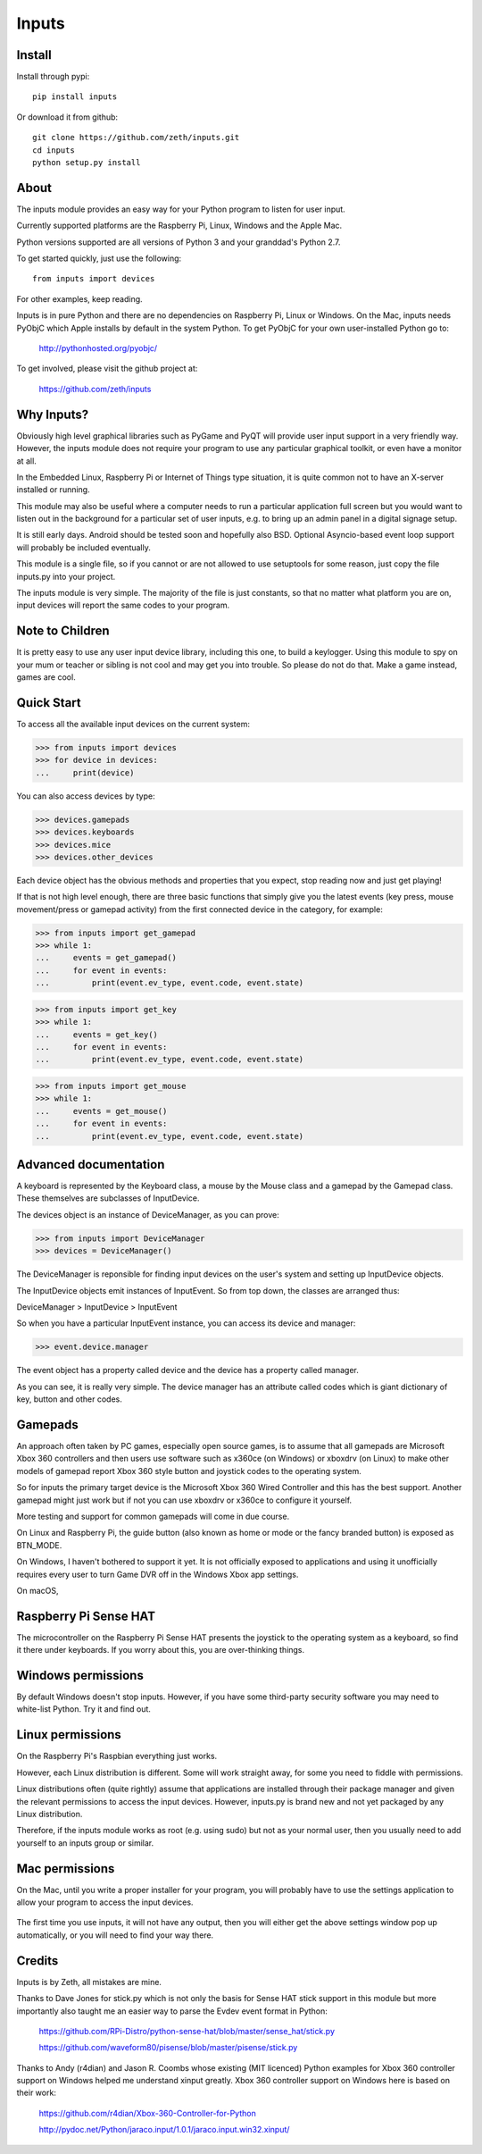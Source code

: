 Inputs
======

    .. image:: https://raw.githubusercontent.com/zeth/inputs/master/devices.png

Install
-------

Install through pypi::

    pip install inputs

Or download it from github::

    git clone https://github.com/zeth/inputs.git
    cd inputs
    python setup.py install

About
-----

The inputs module provides an easy way for your Python program to
listen for user input.

Currently supported platforms are the Raspberry Pi, Linux, Windows and
the Apple Mac.

Python versions supported are all versions of Python 3 and your
granddad's Python 2.7.

To get started quickly, just use the following::

    from inputs import devices

For other examples, keep reading.

Inputs is in pure Python and there are no dependencies on Raspberry
Pi, Linux or Windows. On the Mac, inputs needs PyObjC which Apple
installs by default in the system Python. To get PyObjC for your own
user-installed Python go to:

    http://pythonhosted.org/pyobjc/

To get involved, please visit the github project at:

    https://github.com/zeth/inputs


Why Inputs?
-----------

Obviously high level graphical libraries such as PyGame and PyQT will
provide user input support in a very friendly way. However, the inputs
module does not require your program to use any particular graphical
toolkit, or even have a monitor at all.

In the Embedded Linux, Raspberry Pi or Internet of Things type
situation, it is quite common not to have an X-server installed or
running.

This module may also be useful where a computer needs to run a
particular application full screen but you would want to listen out in
the background for a particular set of user inputs, e.g. to bring up
an admin panel in a digital signage setup.

It is still early days. Android should be tested soon and hopefully
also BSD. Optional Asyncio-based event loop support will probably be
included eventually.

This module is a single file, so if you cannot or are not allowed to
use setuptools for some reason, just copy the file inputs.py into your
project.

The inputs module is very simple. The majority of the file is just
constants, so that no matter what platform you are on, input devices
will report the same codes to your program.

Note to Children
----------------

It is pretty easy to use any user input device library, including this
one, to build a keylogger. Using this module to spy on your mum or
teacher or sibling is not cool and may get you into trouble. So please
do not do that. Make a game instead, games are cool.

Quick Start
-----------

To access all the available input devices on the current system:

>>> from inputs import devices
>>> for device in devices:
...     print(device)

You can also access devices by type:

>>> devices.gamepads
>>> devices.keyboards
>>> devices.mice
>>> devices.other_devices

Each device object has the obvious methods and properties that you
expect, stop reading now and just get playing!

If that is not high level enough, there are three basic functions that
simply give you the latest events (key press, mouse movement/press or
gamepad activity) from the first connected device in the category, for
example:

>>> from inputs import get_gamepad
>>> while 1:
...     events = get_gamepad()
...     for event in events:
...         print(event.ev_type, event.code, event.state)

>>> from inputs import get_key
>>> while 1:
...     events = get_key()
...     for event in events:
...         print(event.ev_type, event.code, event.state)

>>> from inputs import get_mouse
>>> while 1:
...     events = get_mouse()
...     for event in events:
...         print(event.ev_type, event.code, event.state)

Advanced documentation
----------------------

A keyboard is represented by the Keyboard class, a mouse by the Mouse
class and a gamepad by the Gamepad class. These themselves are
subclasses of InputDevice.

The devices object is an instance of DeviceManager, as you can prove:

>>> from inputs import DeviceManager
>>> devices = DeviceManager()

The DeviceManager is reponsible for finding input devices on the
user's system and setting up InputDevice objects.

The InputDevice objects emit instances of InputEvent. So from top
down, the classes are arranged thus:

DeviceManager > InputDevice > InputEvent

So when you have a particular InputEvent instance, you can access its
device and manager:

>>> event.device.manager

The event object has a property called device and the device has a
property called manager.

As you can see, it is really very simple. The device manager has an
attribute called codes which is giant dictionary of key, button and
other codes.

Gamepads
--------

An approach often taken by PC games, especially open source games, is
to assume that all gamepads are Microsoft Xbox 360 controllers and
then users use software such as x360ce (on Windows) or xboxdrv (on
Linux) to make other models of gamepad report Xbox 360 style button
and joystick codes to the operating system.

So for inputs the primary target device is the Microsoft Xbox 360
Wired Controller and this has the best support. Another gamepad might
just work but if not you can use xboxdrv or x360ce to configure it
yourself.

More testing and support for common gamepads will come in due course.

On Linux and Raspberry Pi, the guide button (also known as home or
mode or the fancy branded button) is exposed as BTN_MODE.

On Windows, I haven't bothered to support it yet. It is not officially
exposed to applications and using it unofficially requires every user
to turn Game DVR off in the Windows Xbox app settings.

On macOS,

Raspberry Pi Sense HAT
----------------------

The microcontroller on the Raspberry Pi Sense HAT presents the
joystick to the operating system as a keyboard, so find it there under
keyboards. If you worry about this, you are over-thinking things.

Windows permissions
-------------------

By default Windows doesn't stop inputs. However, if you have some
third-party security software you may need to white-list Python. Try
it and find out.

Linux permissions
-----------------

On the Raspberry Pi's Raspbian everything just works.

However, each Linux distribution is different. Some will work straight
away, for some you need to fiddle with permissions.

Linux distributions often (quite rightly) assume that applications are
installed through their package manager and given the relevant
permissions to access the input devices. However, inputs.py is brand
new and not yet packaged by any Linux distribution.

Therefore, if the inputs module works as root (e.g. using sudo) but
not as your normal user, then you usually need to add yourself to an
inputs group or similar.

Mac permissions
---------------

On the Mac, until you write a proper installer for your program, you
will probably have to use the settings application to allow your
program to access the input devices.

    .. image:: https://raw.githubusercontent.com/zeth/inputs/master/macsecurity.png

The first time you use inputs, it will not have any output, then you
will either get the above settings window pop up automatically, or you
will need to find your way there.

Credits
-------

Inputs is by Zeth, all mistakes are mine.

Thanks to Dave Jones for stick.py which is not only the basis for
Sense HAT stick support in this module but more importantly also
taught me an easier way to parse the Evdev event format in Python:

    https://github.com/RPi-Distro/python-sense-hat/blob/master/sense_hat/stick.py

    https://github.com/waveform80/pisense/blob/master/pisense/stick.py

Thanks to Andy (r4dian) and Jason R. Coombs whose existing (MIT
licenced) Python examples for Xbox 360 controller support on Windows
helped me understand xinput greatly. Xbox 360 controller support on
Windows here is based on their work:

    https://github.com/r4dian/Xbox-360-Controller-for-Python

    http://pydoc.net/Python/jaraco.input/1.0.1/jaraco.input.win32.xinput/
